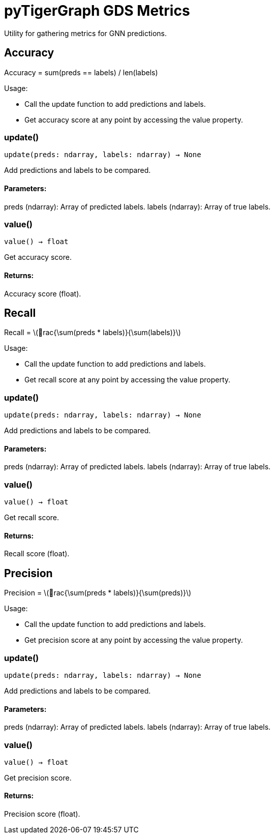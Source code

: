 = pyTigerGraph GDS Metrics

:stem: latexmath

Utility for gathering metrics for GNN predictions.

== Accuracy

Accuracy = sum(preds == labels) / len(labels)

Usage:

* Call the update function to add predictions and labels.
* Get accuracy score at any point by accessing the value property.

=== update()
`update(preds: ndarray, labels: ndarray) -> None`

Add predictions and labels to be compared.

[discrete]
==== Parameters:
preds (ndarray): 
Array of predicted labels.
labels (ndarray): 
Array of true labels.


=== value()
`value() -> float`

Get accuracy score.
[discrete]
==== Returns:
Accuracy score (float).


== Recall

Recall = stem:[rac{\sum(preds * labels)}{\sum(labels)}]

Usage:

* Call the update function to add predictions and labels.
* Get recall score at any point by accessing the value property.

=== update()
`update(preds: ndarray, labels: ndarray) -> None`

Add predictions and labels to be compared.

[discrete]
==== Parameters:
preds (ndarray): 
Array of predicted labels.
labels (ndarray): 
Array of true labels.


=== value()
`value() -> float`

Get recall score.
[discrete]
==== Returns:
Recall score (float).


== Precision

Precision = stem:[rac{\sum(preds * labels)}{\sum(preds)}]

Usage:

* Call the update function to add predictions and labels.
* Get precision score at any point by accessing the value property.

=== update()
`update(preds: ndarray, labels: ndarray) -> None`

Add predictions and labels to be compared.

[discrete]
==== Parameters:
preds (ndarray): 
Array of predicted labels.
labels (ndarray): 
Array of true labels.


=== value()
`value() -> float`

Get precision score.
[discrete]
==== Returns:
Precision score (float).



